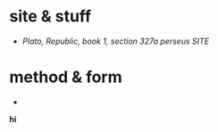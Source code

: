 


* site & stuff
- [[ http://www.perseus.tufts.edu/hopper/text?doc=Perseus:text:1999.01.0167 ][ Plato, Republic, book 1, section 327a perseus SITE ]]
* method & form
- 
#+BEGIN_TEXT markdown
**hi**
#+END_SRC
